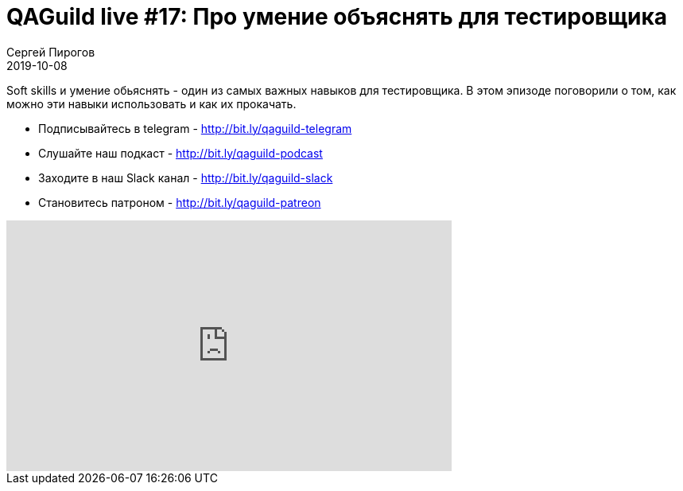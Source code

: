 = QAGuild live #17: Про умение объяснять для тестировщика
Сергей Пирогов
2019-10-08
:jbake-type: post
:jbake-tags: QAGuild, Youtube
:jbake-summary: В этом выпуске рассказал о том, почему важно уметь говорить
:jbake-status: published

Soft skills и умение обьяснять - один из самых важных навыков для тестировщика.
В этом эпизоде поговорили о том, как можно эти навыки использовать и как их прокачать.

- Подписывайтесь в telegram - http://bit.ly/qaguild-telegram
- Слушайте наш подкаст - http://bit.ly/qaguild-podcast
- Заходите в наш Slack канал - http://bit.ly/qaguild-slack
- Становитесь патроном - http://bit.ly/qaguild-patreon

++++
<iframe width="560" height="315" src="https://www.youtube.com/embed/wujfydLDsRg" frameborder="0" allow="accelerometer; autoplay; encrypted-media; gyroscope; picture-in-picture" allowfullscreen></iframe>
++++